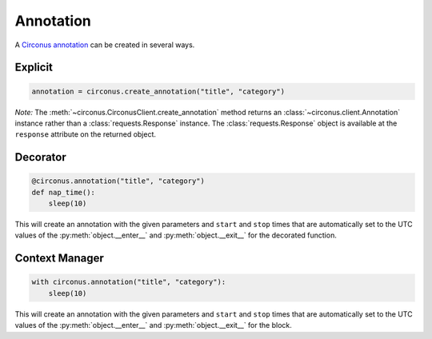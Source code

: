 .. _annotation:

Annotation
==========

A `Circonus annotation
<https://login.circonus.com/resources/api/calls/annotation>`_ can be created
in several ways.

Explicit
--------

.. code-block:: python

    annotation = circonus.create_annotation("title", "category")

*Note:* The :meth:`~circonus.CirconusClient.create_annotation` method returns
an :class:`~circonus.client.Annotation` instance rather than a
:class:`requests.Response` instance.  The :class:`requests.Response` object is
available at the ``response`` attribute on the returned object.

Decorator
---------

.. code-block:: python

    @circonus.annotation("title", "category")
    def nap_time():
        sleep(10)

This will create an annotation with the given parameters and ``start`` and
``stop`` times that are automatically set to the UTC values of the
:py:meth:`object.__enter__` and :py:meth:`object.__exit__` for the decorated
function.

Context Manager
---------------

.. code-block:: python

    with circonus.annotation("title", "category"):
        sleep(10)

This will create an annotation with the given parameters and ``start`` and
``stop`` times that are automatically set to the UTC values of the
:py:meth:`object.__enter__` and :py:meth:`object.__exit__` for the block.
